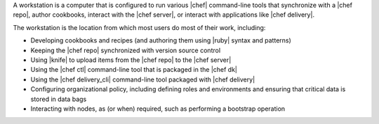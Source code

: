 .. The contents of this file are included in multiple topics.
.. This file should not be changed in a way that hinders its ability to appear in multiple documentation sets.
.. This file is included in Chef Delivery docs

A workstation is a computer that is configured to run various |chef| command-line tools that synchronize with a |chef repo|, author cookbooks, interact with the |chef server|, or interact with applications like |chef delivery|.

The workstation is the location from which most users do most of their work, including:

* Developing cookbooks and recipes (and authoring them using |ruby| syntax and patterns)
* Keeping the |chef repo| synchronized with version source control
* Using |knife| to upload items from the |chef repo| to the |chef server|
* Using the |chef ctl| command-line tool that is packaged in the |chef dk|
* Using the |chef delivery_cli| command-line tool packaged with |chef delivery|
* Configuring organizational policy, including defining roles and environments and ensuring that critical data is stored in data bags
* Interacting with nodes, as (or when) required, such as performing a bootstrap operation
